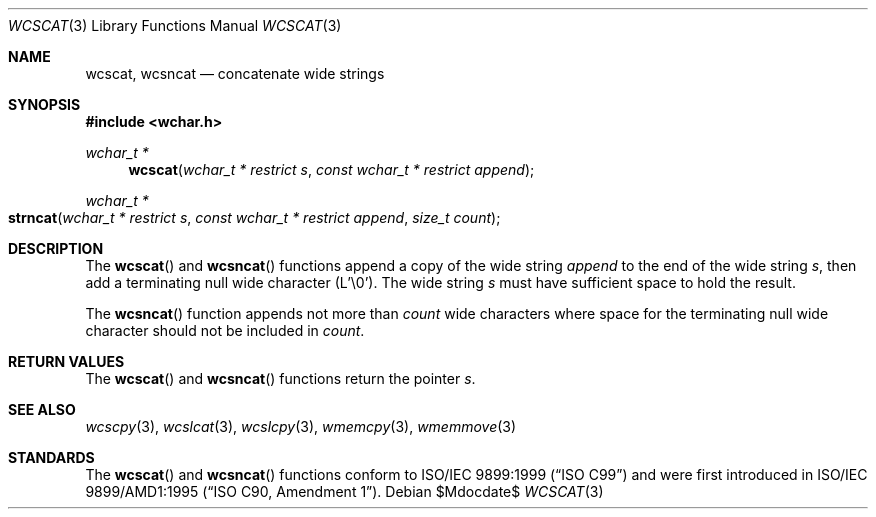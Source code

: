 .\" Copyright (c) 1990, 1991 The Regents of the University of California.
.\" All rights reserved.
.\"
.\" This code is derived from software contributed to Berkeley by
.\" Chris Torek and the American National Standards Committee X3,
.\" on Information Processing Systems.
.\"
.\" Redistribution and use in source and binary forms, with or without
.\" modification, are permitted provided that the following conditions
.\" are met:
.\" 1. Redistributions of source code must retain the above copyright
.\"    notice, this list of conditions and the following disclaimer.
.\" 2. Redistributions in binary form must reproduce the above copyright
.\"    notice, this list of conditions and the following disclaimer in the
.\"    documentation and/or other materials provided with the distribution.
.\" 3. Neither the name of the University nor the names of its contributors
.\"    may be used to endorse or promote products derived from this software
.\"    without specific prior written permission.
.\"
.\" THIS SOFTWARE IS PROVIDED BY THE REGENTS AND CONTRIBUTORS ``AS IS'' AND
.\" ANY EXPRESS OR IMPLIED WARRANTIES, INCLUDING, BUT NOT LIMITED TO, THE
.\" IMPLIED WARRANTIES OF MERCHANTABILITY AND FITNESS FOR A PARTICULAR PURPOSE
.\" ARE DISCLAIMED.  IN NO EVENT SHALL THE REGENTS OR CONTRIBUTORS BE LIABLE
.\" FOR ANY DIRECT, INDIRECT, INCIDENTAL, SPECIAL, EXEMPLARY, OR CONSEQUENTIAL
.\" DAMAGES (INCLUDING, BUT NOT LIMITED TO, PROCUREMENT OF SUBSTITUTE GOODS
.\" OR SERVICES; LOSS OF USE, DATA, OR PROFITS; OR BUSINESS INTERRUPTION)
.\" HOWEVER CAUSED AND ON ANY THEORY OF LIABILITY, WHETHER IN CONTRACT, STRICT
.\" LIABILITY, OR TORT (INCLUDING NEGLIGENCE OR OTHERWISE) ARISING IN ANY WAY
.\" OUT OF THE USE OF THIS SOFTWARE, EVEN IF ADVISED OF THE POSSIBILITY OF
.\" SUCH DAMAGE.
.\"
.\"	$OpenBSD: strcat.3,v 1.12 2007/05/31 19:19:32 jmc Exp $
.\"
.Dd $Mdocdate$
.Dt WCSCAT 3
.Os
.Sh NAME
.Nm wcscat ,
.Nm wcsncat
.Nd concatenate wide strings
.Sh SYNOPSIS
.Fd #include <wchar.h>
.Ft wchar_t *
.Fn wcscat "wchar_t * restrict s" "const wchar_t * restrict append"
.Ft wchar_t *
.Fo strncat
.Fa "wchar_t * restrict s"
.Fa "const wchar_t * restrict append"
.Fa "size_t count"
.Fc
.Sh DESCRIPTION
The
.Fn wcscat
and
.Fn wcsncat
functions append a copy of the wide string
.Fa append
to the end of the wide string
.Fa s ,
then add a terminating null wide character (L'\e0').
The wide string
.Fa s
must have sufficient space to hold the result.
.Pp
The
.Fn wcsncat
function appends not more than
.Fa count
wide characters where space for the terminating null wide character
should not be included in
.Fa count .
.Sh RETURN VALUES
The
.Fn wcscat
and
.Fn wcsncat
functions return the pointer
.Fa s .
.Sh SEE ALSO
.Xr wcscpy 3 ,
.Xr wcslcat 3 ,
.Xr wcslcpy 3 ,
.Xr wmemcpy 3 ,
.Xr wmemmove 3
.Sh STANDARDS
The
.Fn wcscat
and
.Fn wcsncat
functions conform to
.St -isoC-99
and were first introduced in
.St -isoC-amd1 .
